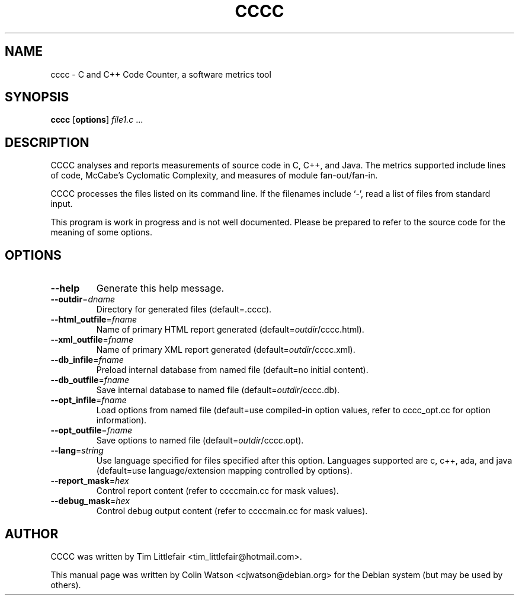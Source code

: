 .TH CCCC 1
.SH NAME
cccc \- C and C++ Code Counter, a software metrics tool
.SH SYNOPSIS
.B cccc
.RB [ options ]
.I file1.c
\&...
.SH DESCRIPTION
CCCC analyses and reports measurements of source code in C, C++, and Java.
The metrics supported include lines of code, McCabe's Cyclomatic Complexity,
and measures of module fan-out/fan-in.
.PP
CCCC processes the files listed on its command line.
If the filenames include \(oq-\(cq, read a list of files from standard input.
.PP
This program is work in progress and is not well documented.
Please be prepared to refer to the source code for the
meaning of some options.
.SH OPTIONS
.TP
.B \-\-help
Generate this help message.
.TP
\fB\-\-outdir\fP=\fIdname\fP
Directory for generated files (default=.cccc).
.TP
\fB\-\-html_outfile\fP=\fIfname\fP
Name of primary HTML report generated (default=\fIoutdir\fP/cccc.html).
.TP
\fB\-\-xml_outfile\fP=\fIfname\fP
Name of primary XML report generated (default=\fIoutdir\fP/cccc.xml).
.TP
\fB\-\-db_infile\fP=\fIfname\fP
Preload internal database from named file (default=no initial content).
.TP
\fB\-\-db_outfile\fP=\fIfname\fP
Save internal database to named file (default=\fIoutdir\fP/cccc.db).
.TP
\fB\-\-opt_infile\fP=\fIfname\fP
Load options from named file (default=use compiled-in option values,
refer to cccc_opt.cc for option information).
.TP
\fB\-\-opt_outfile\fP=\fIfname\fP
Save options to named file (default=\fIoutdir\fP/cccc.opt).
.TP
\fB\-\-lang\fP=\fIstring\fP
Use language specified for files specified after this option.
Languages supported are c, c++, ada, and java (default=use language/extension
mapping controlled by options).
.TP
\fB\-\-report_mask\fP=\fIhex\fP
Control report content (refer to ccccmain.cc for mask values).
.TP
\fB\-\-debug_mask\fP=\fIhex\fP
Control debug output content (refer to ccccmain.cc for mask values).
.SH AUTHOR
CCCC was written by Tim Littlefair <tim_littlefair@hotmail.com>.
.PP
This manual page was written by Colin Watson <cjwatson@debian.org>
for the Debian system (but may be used by others).
